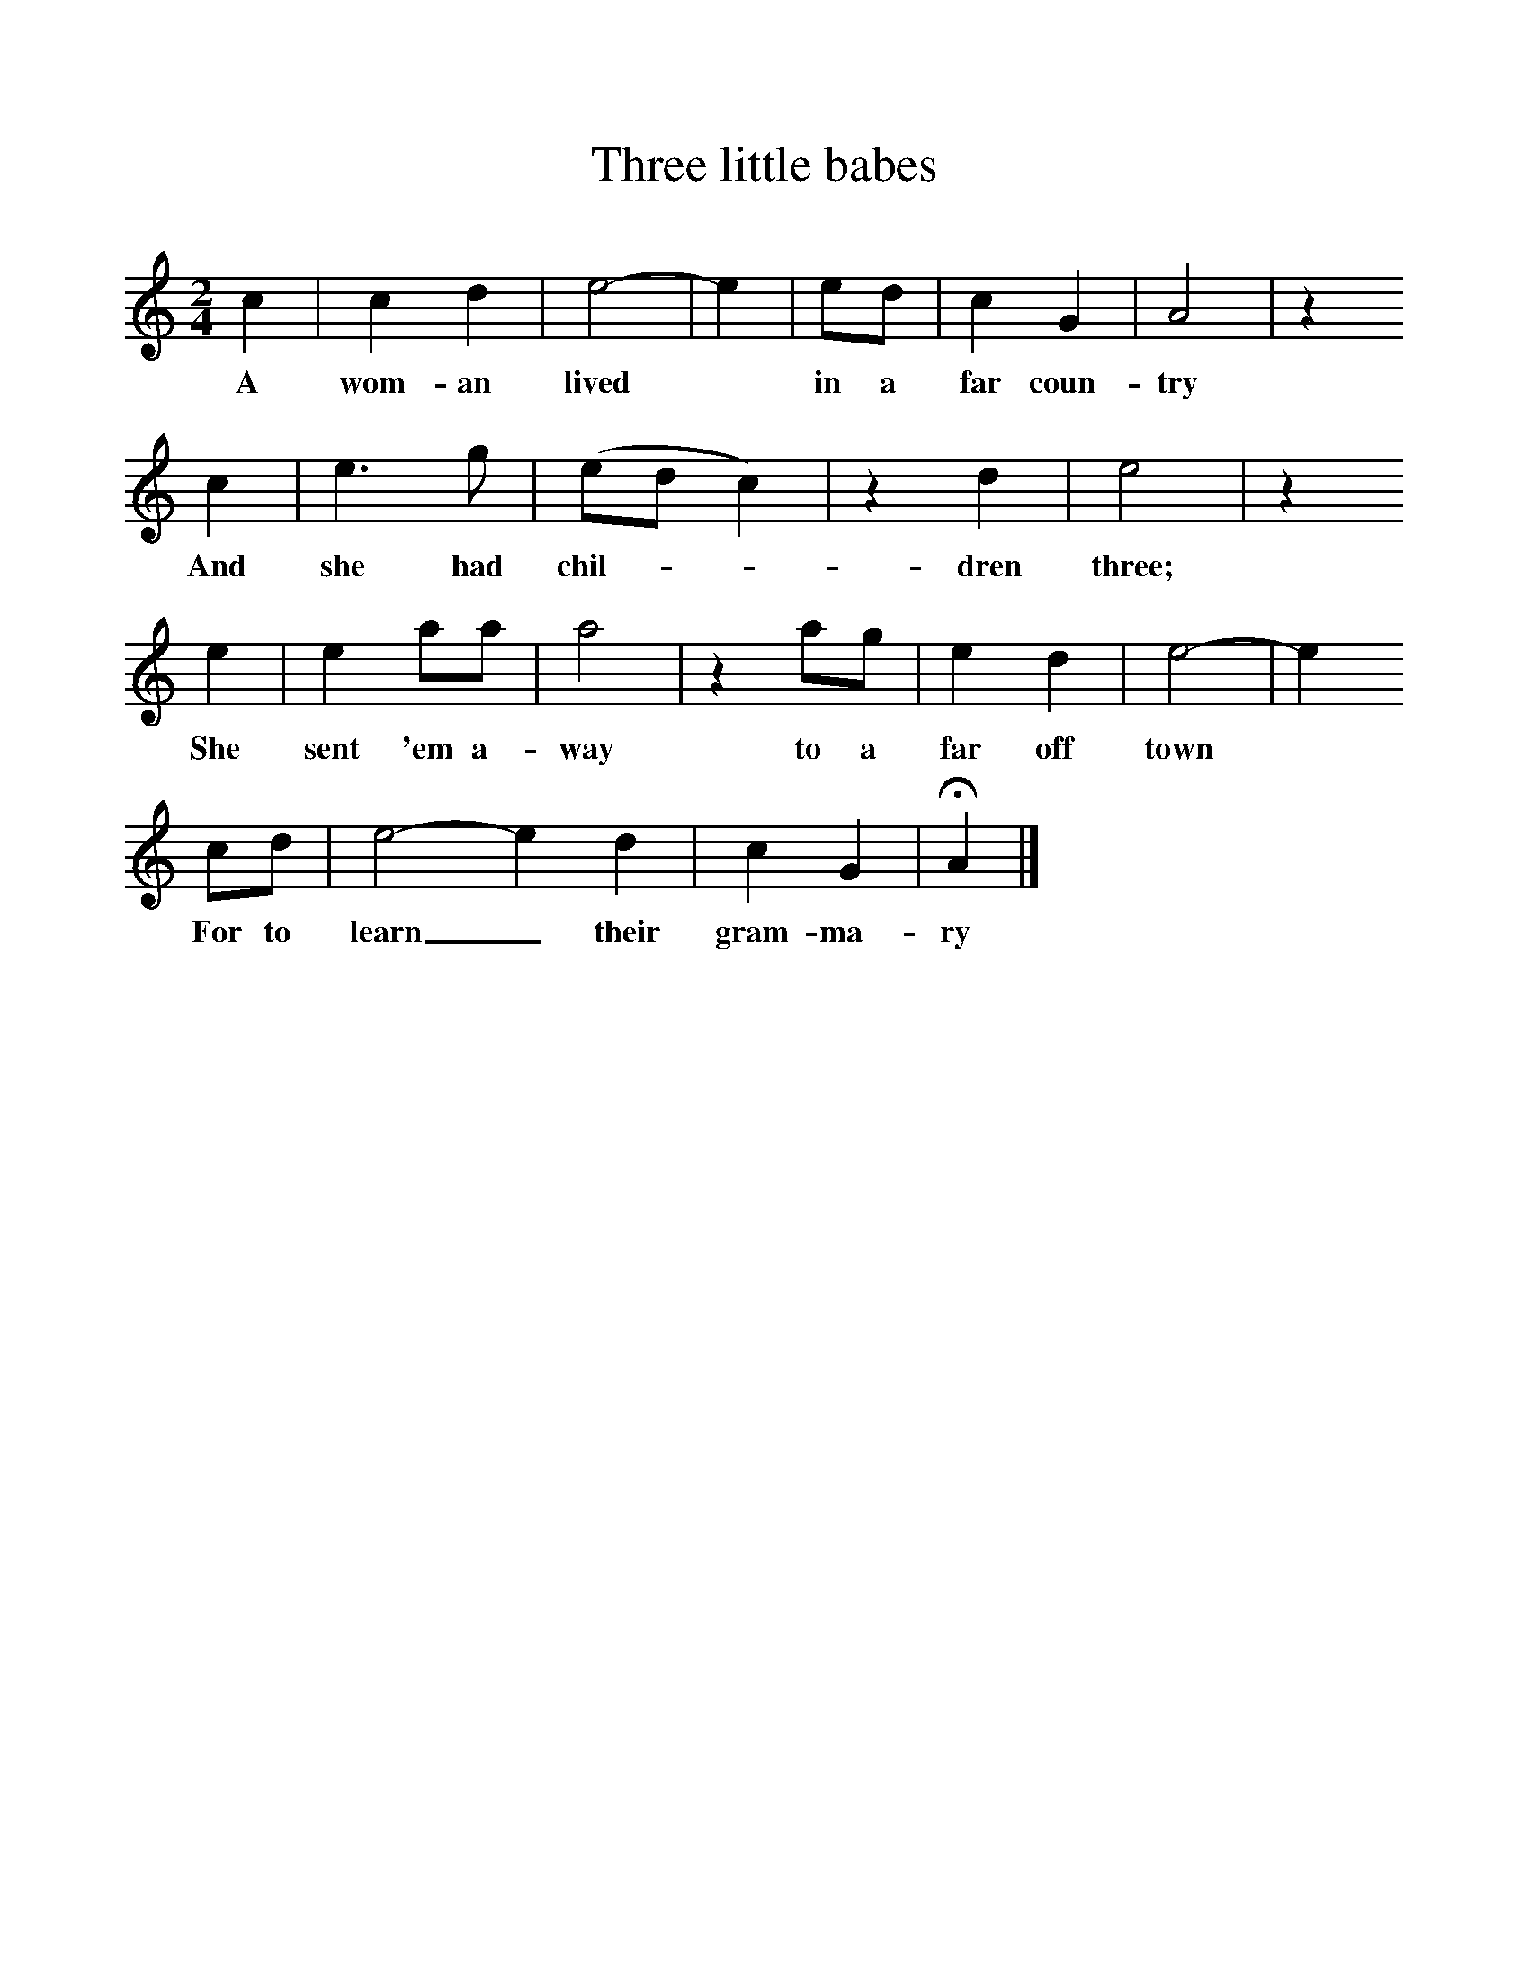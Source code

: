 %%scale 1
X:1     
T:Three little babes
B:Randolph V,1982, Ozark Folksongs, University of Illinois
S:May Kennedy McCord, Springfield, Mo, Oct 21, 1941
Z:Vance Randolph
F:http://www.folkinfo.org/songs
M:2/4     
L:1/16     
K:C
c4 |c4 d4 |e8-|e4 |e2d2 | c4 G4 |A8 |z4 
w:A wom-an lived* in a far coun-try
c4 |e6 g2 |(e2d2c4) |z4 d4 |e8 |z4 
w: And she had chil-**dren three; 
e4 |e4 a2a2 |a8 |z4 a2g2 |e4 d4 | e8-|e4 
w:She sent 'em a-way to a far off town*
c2d2 |e8-e4 d4 | c4 G4 |HA4 |]
w:For to learn_ their gram-ma-ry 
     